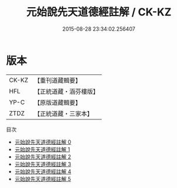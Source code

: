 #+TITLE: 元始說先天道德經註解 / CK-KZ

#+DATE: 2015-08-28 23:34:02.256407
* 版本
 |     CK-KZ|【重刊道藏輯要】|
 |       HFL|【正統道藏・涵芬樓版】|
 |      YP-C|【原版道藏輯要】|
 |      ZTDZ|【正統道藏・三家本】|
目次
 - [[file:KR5a0003_000.txt][元始說先天道德經註解 0]]
 - [[file:KR5a0003_001.txt][元始說先天道德經註解 1]]
 - [[file:KR5a0003_002.txt][元始說先天道德經註解 2]]
 - [[file:KR5a0003_003.txt][元始說先天道德經註解 3]]
 - [[file:KR5a0003_004.txt][元始說先天道德經註解 4]]
 - [[file:KR5a0003_005.txt][元始說先天道德經註解 5]]
